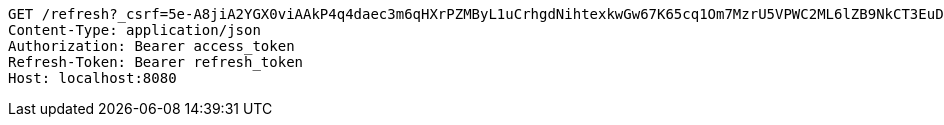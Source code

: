 [source,http,options="nowrap"]
----
GET /refresh?_csrf=5e-A8jiA2YGX0viAAkP4q4daec3m6qHXrPZMByL1uCrhgdNihtexkwGw67K65cq1Om7MzrU5VPWC2ML6lZB9NkCT3EuDsOQD HTTP/1.1
Content-Type: application/json
Authorization: Bearer access_token
Refresh-Token: Bearer refresh_token
Host: localhost:8080

----